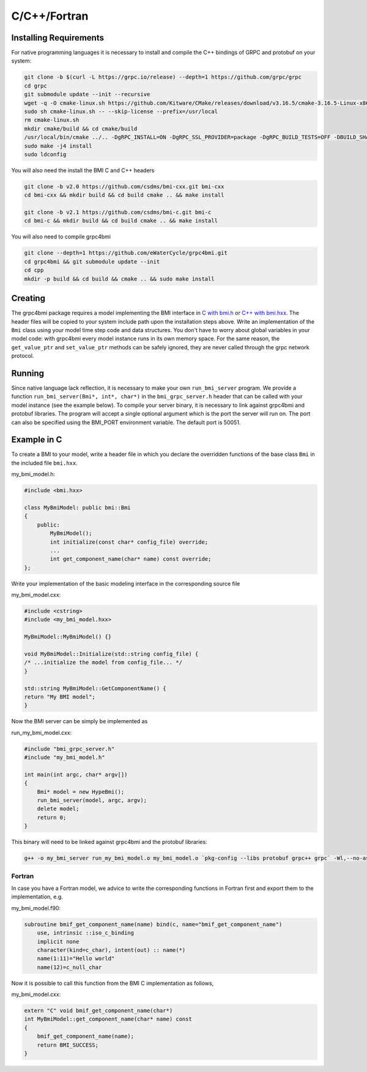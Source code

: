 C/C++/Fortran
=============

.. _install_cpp:

Installing Requirements
-----------------------
For native programming languages it is necessary to install and compile the C++ bindings of GRPC and protobuf on your system:

.. code-block:: sh

    git clone -b $(curl -L https://grpc.io/release) --depth=1 https://github.com/grpc/grpc
    cd grpc
    git submodule update --init --recursive
    wget -q -O cmake-linux.sh https://github.com/Kitware/CMake/releases/download/v3.16.5/cmake-3.16.5-Linux-x86_64.sh
    sudo sh cmake-linux.sh -- --skip-license --prefix=/usr/local
    rm cmake-linux.sh
    mkdir cmake/build && cd cmake/build
    /usr/local/bin/cmake ../.. -DgRPC_INSTALL=ON -DgRPC_SSL_PROVIDER=package -DgRPC_BUILD_TESTS=OFF -DBUILD_SHARED_LIBS=ON
    sudo make -j4 install
    sudo ldconfig

You will also need the install the BMI C and C++ headers

.. code-block:: sh

    git clone -b v2.0 https://github.com/csdms/bmi-cxx.git bmi-cxx
    cd bmi-cxx && mkdir build && cd build cmake .. && make install

    git clone -b v2.1 https://github.com/csdms/bmi-c.git bmi-c
    cd bmi-c && mkdir build && cd build cmake .. && make install

You will also need to compile grpc4bmi

.. code-block:: sh

    git clone --depth=1 https://github.com/eWaterCycle/grpc4bmi.git
    cd grpc4bmi && git submodule update --init
    cd cpp
    mkdir -p build && cd build && cmake .. && sudo make install


Creating
--------

The grpc4bmi package requires a model implementing the BMI interface in 
`C with bmi.h <https://github.com/csdms/bmi-c/blob/v2.1/bmi.h>`_ 
or `C++ with bmi.hxx <https://github.com/csdms/bmi-cxx/blob/v2.0/bmi.hxx>`_. 
The header files will
be copied to your system include path upon the installation steps above. 
Write an implementation of the ``Bmi`` class using your model time step code and data structures. 
You don't have to worry about global variables in your model code: 
with grpc4bmi every model instance runs in its own memory space. 
For the same reason, the ``get_value_ptr`` and ``set_value_ptr`` methods can be safely ignored, 
they are never called through the grpc network protocol.

Running
-------

Since native language lack reflection, it is necessary to make your own ``run_bmi_server`` program. 
We provide a function ``run_bmi_server(Bmi*, int*, char*)`` in the ``bmi_grpc_server.h`` header 
that can be called with your model instance (see the example below). To compile your server binary, 
it is necessary to link against grpc4bmi and protobuf libraries.
The program will accept a single optional argument which is the port the server will run on.
The port can also be specified using the BMI_PORT environment variable. The default port is 50051.

.. _example_cpp:

Example in C
------------

To create a BMI to your model, write a header file in which you declare the overridden functions of the base class ``Bmi`` in the included file ``bmi.hxx``.

my_bmi_model.h:

.. code-block:: cxx

    #include <bmi.hxx>

    class MyBmiModel: public bmi::Bmi
    {
        public:
            MyBmiModel();
            int initialize(const char* config_file) override;
            ...
            int get_component_name(char* name) const override;
    };

Write your implementation of the basic modeling interface in the corresponding source file

my_bmi_model.cxx:

.. code-block:: cpp

    #include <cstring>
    #include <my_bmi_model.hxx>

    MyBmiModel::MyBmiModel() {}

    void MyBmiModel::Initialize(std::string config_file) {
    /* ...initialize the model from config_file... */
    }

    std::string MyBmiModel::GetComponentName() {
    return "My BMI model";
    }

Now the BMI server can be simply be implemented as

run_my_bmi_model.cxx:

.. code-block:: cpp

    #include "bmi_grpc_server.h"
    #include "my_bmi_model.h"

    int main(int argc, char* argv[])
    {
        Bmi* model = new HypeBmi();
        run_bmi_server(model, argc, argv);
        delete model;
        return 0;
    }

This binary will need to be linked against grpc4bmi and the protobuf libraries:

.. code-block:: sh

    g++ -o my_bmi_server run_my_bmi_model.o my_bmi_model.o `pkg-config --libs protobuf grpc++ grpc` -Wl,--no-as-needed -lgrpc++_reflection -ldl -lgrpc4bmi



Fortran
.......

In case you have a Fortran model, we advice to write the corresponding functions in Fortran first and export them to the implementation, e.g.

my_bmi_model.f90:

.. code-block:: fortran

    subroutine bmif_get_component_name(name) bind(c, name="bmif_get_component_name")
        use, intrinsic ::iso_c_binding
        implicit none
        character(kind=c_char), intent(out) :: name(*)
        name(1:11)="Hello world"
        name(12)=c_null_char

Now it is possible to call this function from the BMI C implementation as follows,

my_bmi_model.cxx:

.. code-block:: cpp

    extern "C" void bmif_get_component_name(char*)
    int MyBmiModel::get_component_name(char* name) const
    {
        bmif_get_component_name(name);
        return BMI_SUCCESS;
    }
